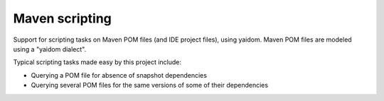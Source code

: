 ===============
Maven scripting
===============

Support for scripting tasks on Maven POM files (and IDE project files), using yaidom. Maven POM files are
modeled using a "yaidom dialect".

Typical scripting tasks made easy by this project include:

* Querying a POM file for absence of snapshot dependencies
* Querying several POM files for the same versions of some of their dependencies

